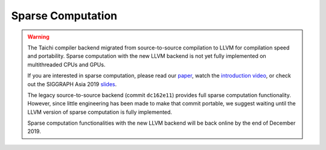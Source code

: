 Sparse Computation
===============================================

.. warning::

  The Taichi compiler backend migrated from source-to-source compilation to LLVM for compilation speed and portability.
  Sparse computation with the new LLVM backend is not yet fully implemented on multithreaded CPUs and GPUs.

  If you are interested in sparse computation, please read our `paper <http://taichi.graphics/wp-content/uploads/2019/09/taichi_lang.pdf>`_, watch the `introduction video <https://www.youtube.com/watch?v=wKw8LMF3Djo>`_, or check out
  the SIGGRAPH Asia 2019 `slides <http://taichi.graphics/wp-content/uploads/2019/12/taichi_slides.pdf>`_.

  The legacy source-to-source backend (commit ``dc162e11``) provides full sparse computation functionality. However, since little engineering has been made to make that commit portable,
  we suggest waiting until the LLVM version of sparse computation is fully implemented.

  Sparse computation functionalities with the new LLVM backend will be back online by the end of December 2019.

